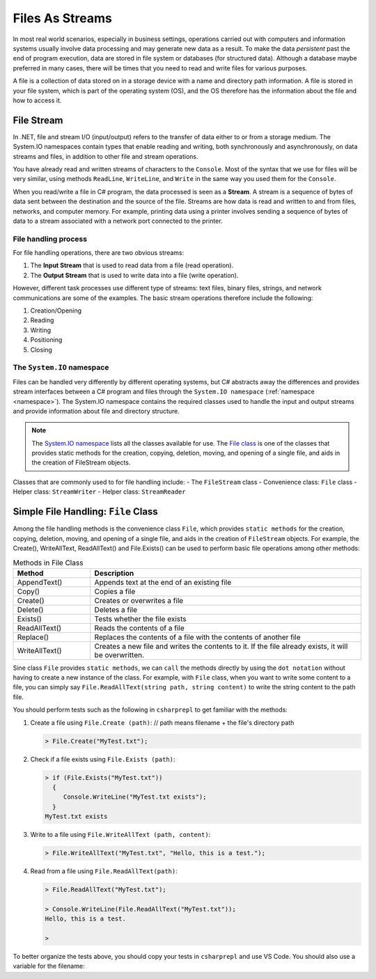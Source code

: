 .. index:: file (StreamWriter); stream abstraction
   stream

.. _fileabstraction:

Files As Streams
============================ 


In most real world scenarios, especially in business settings, operations carried 
out with computers and information systems usually involve data processing and  
may generate new data as a result. To make the data *persistent* past the end of 
program execution, data are stored  in file system or databases (for structured data). Although a 
database maybe preferred in many cases, there will be times that you need to read and write files 
for various purposes.  

A file is a collection of data stored on in a storage device with a name and 
directory path information. A file is stored in your file system, which is part of 
the operating system (OS), and the OS therefore has the information about the file 
and how to access it. 


File Stream
--------------

In .NET, file and stream I/O (input/output) refers to the transfer of data either to or from a 
storage medium. The System.IO namespaces contain types that enable reading and writing, 
both synchronously and asynchronously, on data streams and files, in addition to other file and stream operations. 

You have already read and written streams of 
characters to the ``Console``. Most of the syntax that we use for files will be very similar, using 
methods ``ReadLine``, ``WriteLine``, and ``Write`` in the same way you used them for the ``Console``.

When you read/write a file in C# program, the data processed is seen as a **Stream**.
A stream is a sequence of bytes of data sent between the destination and the source of 
the file. Streams are how data is read and written to and from files, networks, and 
computer memory. For example, printing data using a printer involves sending a sequence 
of bytes of data to a stream associated with a network port connected to the printer. 


File handling process
~~~~~~~~~~~~~~~~~~~~~~~~~

For file handling operations, there are two obvious streams: 

#. The **Input Stream** that is used to read data from a file (read operation).
#. The **Output Stream** that is used to write data into a file (write operation). 

However, different task processes use different type of streams: text files, binary files, 
strings, and network communications are some of the examples. The basic 
stream operations therefore include the following:

#. Creation/Opening
#. Reading
#. Writing 
#. Positioning
#. Closing


The ``System.IO`` namespace
~~~~~~~~~~~~~~~~~~~~~~~~~~~~~


Files can be handled very differently by different operating systems, but
C# abstracts away the differences and provides stream interfaces between
a C# program and files through the ``System.IO namespace`` (:ref:`namespace <namespace>`). The System.IO namespace 
contains the required classes used to handle the input and output streams and provide information 
about file and directory structure. 

.. note:: 
   The `System.IO namespace <https://learn.microsoft.com/en-us/dotnet/api/system.io?view=net-8.0>`_ lists all 
   the classes available for use. The `File class <https://learn.microsoft.com/en-us/dotnet/api/system.io.file?view=net-8.0>`_ 
   is one of the classes that provides static methods for the creation, copying, deletion, moving, and 
   opening of a single file, and aids in the creation of FileStream objects.

Classes that are commonly used to for file handling include: 
- The ``FileStream`` class
- Convenience class: ``File`` class
- Helper class: ``StreamWriter``
- Helper class: ``StreamReader`` 


Simple File Handling: ``File`` Class 
--------------------------------------

Among the file handling methods is the convenience class ``File``, which provides ``static methods`` for the creation, 
copying, deletion, moving, and opening of a single file, and aids in the creation of ``FileStream`` objects. For example, 
the Create(), WriteAllText, ReadAllText() and File.Exists() can be used to perform basic file operations 
among other methods:

.. list-table:: Methods in File Class 
   :widths: 10 35
   :header-rows: 1
   
   * - Method
     - Description
   * - AppendText()	
     - Appends text at the end of an existing file
   * - Copy()	
     - Copies a file
   * - Create()	
     - Creates or overwrites a file
   * - Delete()	
     - Deletes a file
   * - Exists()	
     - Tests whether the file exists
   * - ReadAllText()	
     - Reads the contents of a file
   * - Replace()	
     - Replaces the contents of a file with the contents of another file
   * - WriteAllText()	
     - Creates a new file and writes the contents to it. If the file already exists, it will be overwritten.

Sine class ``File`` provides ``static methods``, we can ``call`` the methods directly by using the ``dot notation`` 
without having to create a new instance of the class. For example, with ``File`` class, when you want to write 
some content to a file, you can simply say ``File.ReadAllText(string path, string content)`` to write the 
string content to the path file.

You should perform tests such as the following in ``csharprepl`` to get familiar with the methods: 

#. Create a file using ``File.Create (path)``:   // path means filename + the file's directory path
   
   .. code:: csharprepl

      > File.Create("MyTest.txt");   

#. Check if a file exists using ``File.Exists (path)``:

   .. code:: 

     > if (File.Exists("MyTest.txt")) 
       {                           
          Console.WriteLine("MyTest.txt exists"); 
       }
     MyTest.txt exists

#. Write to a file using ``File.WriteAllText (path, content)``:
   
   .. code:: csharprepl

      > File.WriteAllText("MyTest.txt", "Hello, this is a test.");  

#. Read from a file using ``File.ReadAllText(path)``:

   .. code:: 

      > File.ReadAllText("MyTest.txt");                            

      > Console.WriteLine(File.ReadAllText("MyTest.txt"));
      Hello, this is a test.

      > 


To better organize the tests above, you should copy your tests in ``csharprepl`` and use VS Code. You should 
also use a variable for the filename:

.. code-block:: csharp
   :linenos:
   :emphasize-lines: 2, 17, 28, 32

   using System;
   using System.IO;

   namespace IntroCSCS
   {
      internal class Ch07File
      {
         private static void Main(string[] args)
         {

               // create a file
               string path = "MyTest.txt";      // create the file in this directory
               // File.Create(path);            // let WriteAllText create the file //
                                                // File.Create() does not close file; leads to exception 

               // test file existence 
               if (File.Exists(path))
               {
                  Console.WriteLine($"The file {path} exists.");
               }

               // write to the file
               string str = "Hello, I know how to writing files.";
               File.WriteAllText(path, str);    // static method WriteAllText() will create the file if not exists


               // read the file 
               string s = File.ReadAllText(path);  // static method ReadAllText() for reading from file
               Console.WriteLine(s);

         }
      }
   }